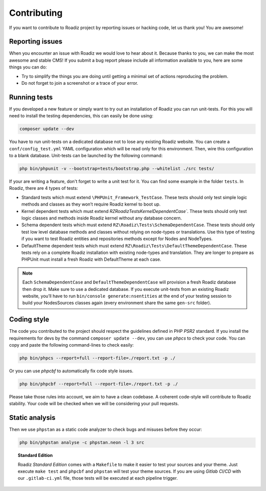 .. _contributing:

============
Contributing
============

If you want to contribute to Roadiz project by reporting issues or hacking code, let us thank you! You are awesome!

Reporting issues
----------------

When you encounter an issue with Roadiz we would love to hear about it.
Because thanks to you, we can make the most awesome and stable CMS!
If you submit a bug report please include all information available to you, here are some things you can do:

- Try to simplify the things you are doing until getting a minimal set of actions reproducing the problem.
- Do not forget to join a screenshot or a trace of your error.

Running tests
-------------

If you developed a new feature or simply want to try out an installation of Roadiz you can run unit-tests.
For this you will need to install the testing dependencies, this can easily be done using:

.. code-block:: console

    composer update --dev

You have to run unit-tests on a dedicated database not to lose any existing Roadiz website. You can create a ``conf/config_test.yml`` YAML configuration which will be read only for this environment. Then, wire this configuration to a blank database.
Unit-tests can be launched by the following command:

.. code-block:: console

    php bin/phpunit -v --bootstrap=tests/bootstrap.php --whitelist ./src tests/

If your are writing a feature, don't forget to write a unit test for it. You can find some example in the folder ``tests``.
In Roadiz, there are 4 types of tests:

- Standard tests which must extend ``\PHPUnit_Framework_TestCase``. These tests should only test simple logic methods and classes as they won’t require Roadiz kernel to boot up.
- Kernel dependent tests which must extend `RZ\Roadiz\Tests\KernelDependentCase``. These tests should only test logic classes and methods inside Roadiz kernel without any database concern.
- Schema dependent tests which must extend ``RZ\Roadiz\Tests\SchemaDependentCase``. These tests should only test low level database methods and classes without relying on node-types or translations. Use this type of testing if you want to test Roadiz entities and repositories methods except for Nodes and NodeTypes.
- DefaultTheme dependent tests which must extend ``RZ\Roadiz\Tests\DefaultThemeDependentCase``. These tests rely on a complete Roadiz installation with existing node-types and translation. They are longer to prepare as PHPUnit must install a fresh Roadiz with DefaultTheme at each case.

.. note::
    Each ``SchemaDependentCase`` and ``DefaultThemeDependentCase`` will provision a fresh Roadiz database then drop it. Make sure to use a dedicated database. If you execute unit-tests from an existing Roadiz website, you’ll have to run ``bin/console generate:nsentities`` at the end of your testing session to build your NodesSources classes again (every environment share the same ``gen-src`` folder).

Coding style
------------

The code you contributed to the project should respect the guidelines defined in PHP *PSR2* standard.
If you install the requirements for devs by the command ``composer update --dev``, you can use *phpcs* to check your code.
You can copy and paste the following command-lines to check easily:

.. code-block:: console

    php bin/phpcs --report=full --report-file=./report.txt -p ./

Or you can use *phpcbf* to automatically fix code style issues.

.. code-block:: console

    php bin/phpcbf --report=full --report-file=./report.txt -p ./

Please take those rules into account, we aim to have a clean codebase. A coherent code-style will contribute to Roadiz stability.
Your code will be checked when we will be considering your pull requests.

Static analysis
---------------

Then we use ``phpstan`` as a static code analyzer to check bugs and misuses before they occur:

.. code-block:: console

    php bin/phpstan analyse -c phpstan.neon -l 3 src

.. topic:: Standard Edition

    Roadiz *Standard Edition* comes with a ``Makefile`` to make it easier to test your sources and your theme. Just execute ``make test`` and ``phpcbf`` and ``phpstan`` will test your theme sources. If you are using *Gitlab CI/CD* with our ``.gitlab-ci.yml`` file, those tests will be executed at each pipeline trigger.
